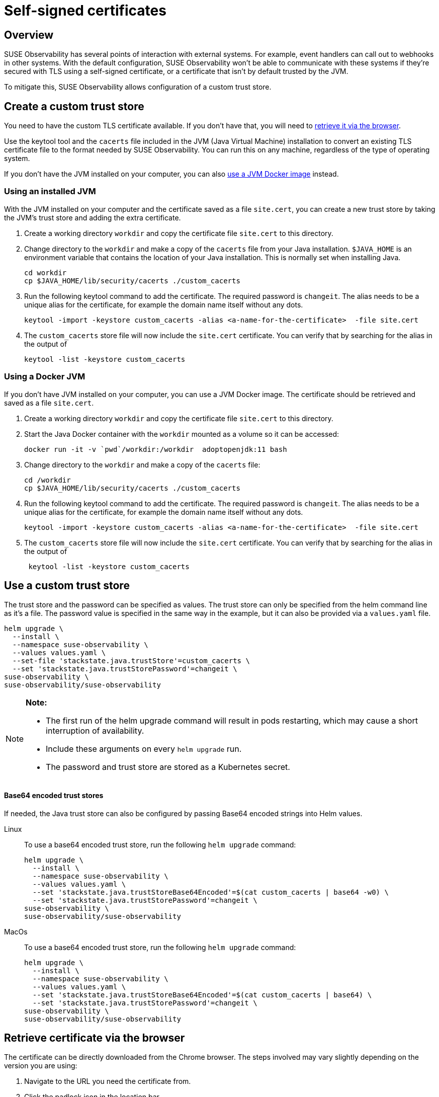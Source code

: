 = Self-signed certificates
:description: SUSE Observability Self-hosted

== Overview

SUSE Observability has several points of interaction with external systems. For example, event handlers can call out to webhooks in other systems. With the default configuration, SUSE Observability won't be able to communicate with these systems if they're secured with TLS using a self-signed certificate, or a certificate that isn't by default trusted by the JVM.

To mitigate this, SUSE Observability allows configuration of a custom trust store.

== Create a custom trust store

You need to have the custom TLS certificate available. If you don't have that, you will need to link:self-signed-certificates.adoc#retrieve-certificate-via-the-browser[retrieve it via the browser].

Use the keytool tool and the `cacerts` file included in the JVM (Java Virtual Machine) installation to convert an existing TLS certificate file to the format needed by SUSE Observability. You can run this on any machine, regardless of the type of operating system.

If you don't have the JVM installed on your computer, you can also link:self-signed-certificates.adoc#using-a-docker-jvm[use a JVM Docker image] instead.

=== Using an installed JVM

With the JVM installed on your computer and the certificate saved as a file `site.cert`, you can create a new trust store by taking the JVM's trust store and adding the extra certificate.

. Create a working directory `workdir` and copy the certificate file `site.cert` to this directory.
. Change directory to the `workdir` and make a copy of the `cacerts` file from your Java installation. `$JAVA_HOME` is an environment variable that contains the location of your Java installation. This is normally set when installing Java.
+
[,bash]
----
cd workdir
cp $JAVA_HOME/lib/security/cacerts ./custom_cacerts
----

. Run the following keytool command to add the certificate. The required password is `changeit`. The alias needs to be a unique alias for the certificate, for example the domain name itself without any dots.
+
[,bash]
----
keytool -import -keystore custom_cacerts -alias <a-name-for-the-certificate>  -file site.cert
----

. The `custom_cacerts` store file will now include the `site.cert` certificate. You can verify that by searching for the alias in the output of
+
[,bash]
----
keytool -list -keystore custom_cacerts
----

=== Using a Docker JVM

If you don't have JVM installed on your computer, you can use a JVM Docker image. The certificate should be retrieved and saved as a file `site.cert`.

. Create a working directory `workdir` and copy the certificate file `site.cert` to this directory.
. Start the Java Docker container with the `workdir` mounted as a volume so it can be accessed:
+
[,bash]
----
docker run -it -v `pwd`/workdir:/workdir  adoptopenjdk:11 bash
----

. Change directory to the `workdir` and make a copy of the `cacerts` file:
+
[,bash]
----
cd /workdir
cp $JAVA_HOME/lib/security/cacerts ./custom_cacerts
----

. Run the following keytool command to add the certificate. The required password is `changeit`. The alias needs to be a unique alias for the certificate, for example the domain name itself without any dots.
+
[,bash]
----
keytool -import -keystore custom_cacerts -alias <a-name-for-the-certificate>  -file site.cert
----

. The `custom_cacerts` store file will now include the `site.cert` certificate. You can verify that by searching for the alias in the output of
+
[,bash]
----
 keytool -list -keystore custom_cacerts
----

== Use a custom trust store

The trust store and the password can be specified as values. The trust store can only be specified from the helm command line as it's a file. The password value is specified in the same way in the example, but it can also be provided via a `values.yaml` file.

[,bash]
----
helm upgrade \
  --install \
  --namespace suse-observability \
  --values values.yaml \
  --set-file 'stackstate.java.trustStore'=custom_cacerts \
  --set 'stackstate.java.trustStorePassword'=changeit \
suse-observability \
suse-observability/suse-observability
----

[NOTE]
====
*Note:*

* The first run of the helm upgrade command will result in pods restarting, which may cause a short interruption of availability.
* Include these arguments on every `helm upgrade` run.
* The password and trust store are stored as a Kubernetes secret.
====


[discrete]
==== Base64 encoded trust stores

If needed, the Java trust store can also be configured by passing Base64 encoded strings into Helm values.

[tabs]
====
Linux::
+
--

To use a base64 encoded trust store, run the following `helm upgrade` command:

[,bash]
----
helm upgrade \
  --install \
  --namespace suse-observability \
  --values values.yaml \
  --set 'stackstate.java.trustStoreBase64Encoded'=$(cat custom_cacerts | base64 -w0) \
  --set 'stackstate.java.trustStorePassword'=changeit \
suse-observability \
suse-observability/suse-observability
----

--
MacOs::
+
--

To use a base64 encoded trust store, run the following `helm upgrade` command:

[,bash]
----
helm upgrade \
  --install \
  --namespace suse-observability \
  --values values.yaml \
  --set 'stackstate.java.trustStoreBase64Encoded'=$(cat custom_cacerts | base64) \
  --set 'stackstate.java.trustStorePassword'=changeit \
suse-observability \
suse-observability/suse-observability
----

--
====

== Retrieve certificate via the browser

The certificate can be directly downloaded from the Chrome browser. The steps involved may vary slightly depending on the version you are using:

. Navigate to the URL you need the certificate from.
. Click the padlock icon in the location bar.
. Click on *Certificate*.
. Select *Details*.
. Select *Export*.
. Save using the default export file type (Base64 ASCII encoded).
